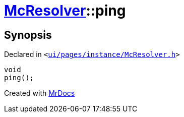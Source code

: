 [#McResolver-ping]
= xref:McResolver.adoc[McResolver]::ping
:relfileprefix: ../
:mrdocs:


== Synopsis

Declared in `&lt;https://github.com/PrismLauncher/PrismLauncher/blob/develop/ui/pages/instance/McResolver.h#L16[ui&sol;pages&sol;instance&sol;McResolver&period;h]&gt;`

[source,cpp,subs="verbatim,replacements,macros,-callouts"]
----
void
ping();
----



[.small]#Created with https://www.mrdocs.com[MrDocs]#
